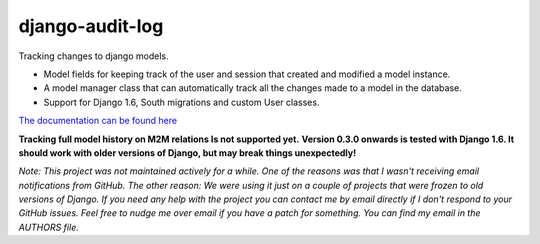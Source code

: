 ============================
django-audit-log
============================

Tracking changes to django models.

* Model fields for keeping track of the user and session that created and modified a model instance.
* A model manager class that can automatically track all the changes made to a model in the database.
* Support for Django 1.6, South migrations and custom User classes.

`The documentation can be found here <https://readthedocs.org/projects/django-audit-log/>`_ 

**Tracking full model history on M2M relations Is not supported yet.**
**Version 0.3.0 onwards is tested with Django 1.6. It should work with older versions of Django, but may break things unexpectedly!**

*Note: This project was not maintained actively for a while. One of the reasons was that I wasn't receiving email notifications from GitHub. The other reason: We were using it just on a couple of projects that were frozen to old versions of Django. If you need any help with the project you can contact me by email directly if I don't respond to your GitHub issues. Feel free to nudge me over email if you have a patch for something. You can find my email in the AUTHORS file.*